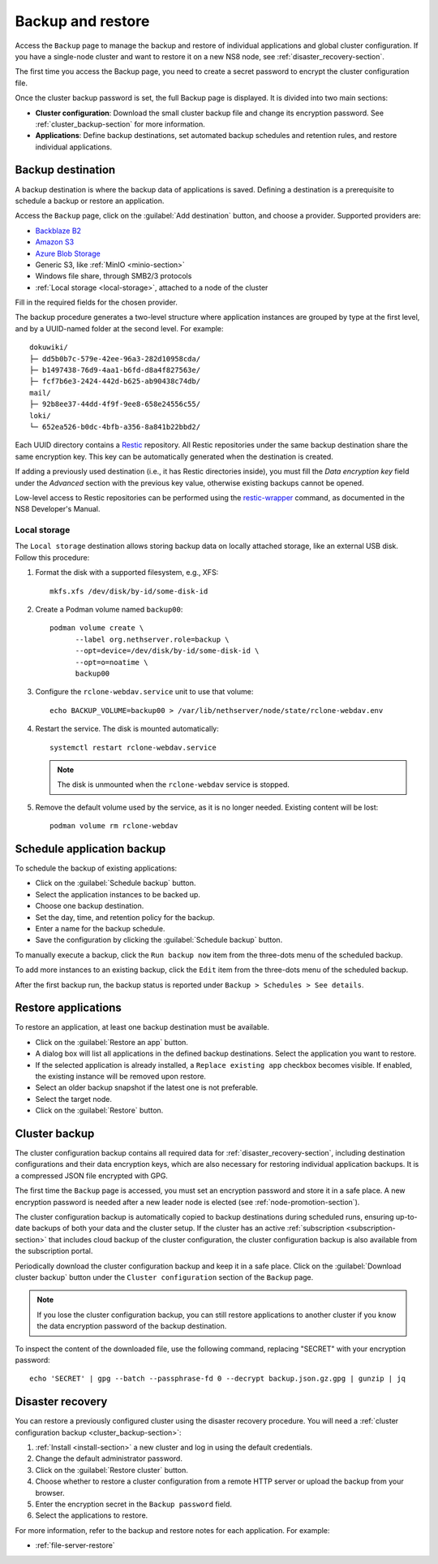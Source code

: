 .. _backup-restore-section:

==================
Backup and restore
==================

Access the ``Backup`` page to manage the backup and restore of individual
applications and global cluster configuration. If you have a single-node
cluster and want to restore it on a new NS8 node, see
:ref:`disaster_recovery-section`.

The first time you access the Backup page, you need to create a secret
password to encrypt the cluster configuration file.

Once the cluster backup password is set, the full Backup page is
displayed. It is divided into two main sections:

- **Cluster configuration**: Download the small cluster backup file and
  change its encryption password. See :ref:`cluster_backup-section` for
  more information.

- **Applications**: Define backup destinations, set automated backup
  schedules and retention rules, and restore individual applications.

.. _backup-destination:

Backup destination
==================

A backup destination is where the backup data of applications is saved.
Defining a destination is a prerequisite to schedule a backup or restore
an application.

Access the ``Backup`` page, click on the :guilabel:`Add destination`
button, and choose a provider. Supported providers are:

* `Backblaze B2`_
* `Amazon S3`_
* `Azure Blob Storage`_
* Generic S3, like :ref:`MinIO <minio-section>`
* Windows file share, through SMB2/3 protocols
* :ref:`Local storage <local-storage>`, attached to a node of the cluster

.. _`Backblaze B2`: https://www.backblaze.com/b2/cloud-storage.html
.. _`Azure Blob Storage`: https://learn.microsoft.com/en-us/azure/storage/blobs/storage-blobs-introduction
.. _`Amazon S3`: https://aws.amazon.com/s3/

Fill in the required fields for the chosen provider.

The backup procedure generates a two-level structure where application
instances are grouped by type at the first level, and by a UUID-named
folder at the second level. For example: ::

   dokuwiki/
   ├─ dd5b0b7c-579e-42ee-96a3-282d10958cda/
   ├─ b1497438-76d9-4aa1-b6fd-d8a4f827563e/
   ├─ fcf7b6e3-2424-442d-b625-ab90438c74db/
   mail/
   ├─ 92b8ee37-44dd-4f9f-9ee8-658e24556c55/
   loki/
   └─ 652ea526-b0dc-4bfb-a356-8a841b22bbd2/

Each UUID directory contains a Restic_ repository. All Restic repositories
under the same backup destination share the same encryption key. This key
can be automatically generated when the destination is created.

.. _Restic: https://restic.readthedocs.io

If adding a previously used destination (i.e., it has Restic directories
inside), you must fill the `Data encryption key` field under the
`Advanced` section with the previous key value, otherwise existing backups
cannot be opened.

Low-level access to Restic repositories can be performed using the
restic-wrapper_ command, as documented in the NS8 Developer's Manual.

.. _restic-wrapper: https://nethserver.github.io/ns8-core/core/backup_restore/#the-restic-wrapper-command

.. _local-storage:

Local storage
-------------

The ``Local storage`` destination allows storing backup data on locally
attached storage, like an external USB disk. Follow this procedure:

1. Format the disk with a supported filesystem, e.g., XFS: ::

      mkfs.xfs /dev/disk/by-id/some-disk-id

2. Create a Podman volume named ``backup00``: ::

      podman volume create \
            --label org.nethserver.role=backup \
            --opt=device=/dev/disk/by-id/some-disk-id \
            --opt=o=noatime \
            backup00

3. Configure the ``rclone-webdav.service`` unit to use that volume: ::

      echo BACKUP_VOLUME=backup00 > /var/lib/nethserver/node/state/rclone-webdav.env

4. Restart the service. The disk is mounted automatically: ::

      systemctl restart rclone-webdav.service

   .. note::

      The disk is unmounted when the ``rclone-webdav`` service is stopped.

5. Remove the default volume used by the service, as it is no longer
   needed. Existing content will be lost: ::

      podman volume rm rclone-webdav

Schedule application backup
===========================

To schedule the backup of existing applications:

* Click on the :guilabel:`Schedule backup` button.
* Select the application instances to be backed up.
* Choose one backup destination.
* Set the day, time, and retention policy for the backup.
* Enter a name for the backup schedule.
* Save the configuration by clicking the :guilabel:`Schedule backup`
  button.

To manually execute a backup, click the ``Run backup now`` item from the
three-dots menu of the scheduled backup.

To add more instances to an existing backup, click the ``Edit`` item from
the three-dots menu of the scheduled backup.

After the first backup run, the backup status is reported under ``Backup >
Schedules > See details``.

.. _application_restore-section:

Restore applications
====================

To restore an application, at least one backup destination must be
available.

* Click on the :guilabel:`Restore an app` button.
* A dialog box will list all applications in the defined backup
  destinations. Select the application you want to restore.
* If the selected application is already installed, a ``Replace existing
  app`` checkbox becomes visible. If enabled, the existing instance will
  be removed upon restore.
* Select an older backup snapshot if the latest one is not preferable.
* Select the target node.
* Click on the :guilabel:`Restore` button.

.. _cluster_backup-section:

Cluster backup
==============

The cluster configuration backup contains all required data for
:ref:`disaster_recovery-section`, including destination configurations and
their data encryption keys, which are also necessary for restoring
individual application backups. It is a compressed JSON file encrypted
with GPG.

The first time the ``Backup`` page is accessed, you must set an encryption
password and store it in a safe place. A new encryption password is needed
after a new leader node is elected (see :ref:`node-promotion-section`).

The cluster configuration backup is automatically copied to backup
destinations during scheduled runs, ensuring up-to-date backups of both
your data and the cluster setup. If the cluster has an active
:ref:`subscription <subscription-section>` that includes cloud backup of
the cluster configuration, the cluster configuration backup is also
available from the subscription portal.

Periodically download the cluster configuration backup and keep it in a
safe place. Click on the :guilabel:`Download cluster backup` button under
the ``Cluster configuration`` section of the ``Backup`` page.

.. note::

   If you lose the cluster configuration backup, you can still restore
   applications to another cluster if you know the data encryption
   password of the backup destination.

To inspect the content of the downloaded file, use the following command,
replacing "SECRET" with your encryption password: ::

   echo 'SECRET' | gpg --batch --passphrase-fd 0 --decrypt backup.json.gz.gpg | gunzip | jq


.. _disaster_recovery-section:

Disaster recovery
=================

You can restore a previously configured cluster using the disaster
recovery procedure. You will need a :ref:`cluster configuration backup
<cluster_backup-section>`:

1. :ref:`Install <install-section>` a new cluster and log in using the
   default credentials.
2. Change the default administrator password.
3. Click on the :guilabel:`Restore cluster` button.
4. Choose whether to restore a cluster configuration from a remote HTTP
   server or upload the backup from your browser.
5. Enter the encryption secret in the ``Backup password`` field.
6. Select the applications to restore.

For more information, refer to the backup and restore notes for each
application. For example:

* :ref:`file-server-restore`
